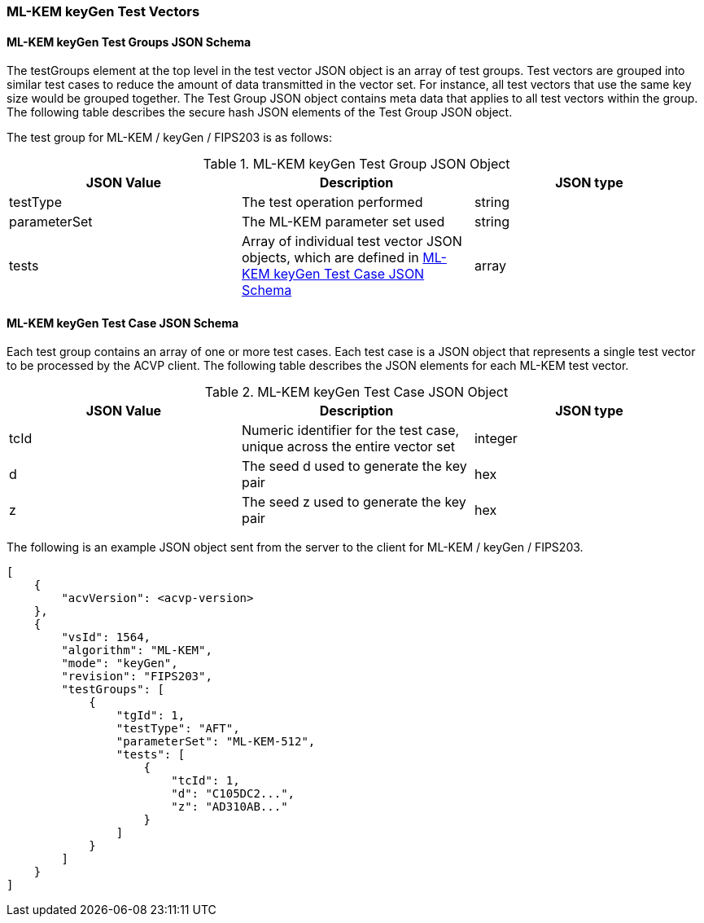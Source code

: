 [[ML-KEM_keyGen_test_vectors]]
=== ML-KEM keyGen Test Vectors

[[ML-KEM_keyGen_tgjs]]
==== ML-KEM keyGen Test Groups JSON Schema

The testGroups element at the top level in the test vector JSON object is an array of test groups. Test vectors are grouped into similar test cases to reduce the amount of data transmitted in the vector set. For instance, all test vectors that use the same key size would be grouped together. The Test Group JSON object contains meta data that applies to all test vectors within the group. The following table describes the secure hash JSON elements of the Test Group JSON object.

The test group for ML-KEM / keyGen / FIPS203 is as follows:

[[ML-KEM_keyGen_vs_tg_table]]
.ML-KEM keyGen Test Group JSON Object
|===
| JSON Value | Description | JSON type

| testType | The test operation performed | string
| parameterSet | The ML-KEM parameter set used | string
| tests | Array of individual test vector JSON objects, which are defined in <<ML-KEM_keyGen_tvjs>> | array
|===

[[ML-KEM_keyGen_tvjs]]
==== ML-KEM keyGen Test Case JSON Schema

Each test group contains an array of one or more test cases. Each test case is a JSON object that represents a single test vector to be processed by the ACVP client. The following table describes the JSON elements for each ML-KEM test vector.

[[ML-KEM_keyGen_vs_tc_table]]
.ML-KEM keyGen Test Case JSON Object
|===
| JSON Value | Description | JSON type

| tcId | Numeric identifier for the test case, unique across the entire vector set | integer
| d | The seed d used to generate the key pair | hex
| z | The seed z used to generate the key pair | hex
|===

The following is an example JSON object sent from the server to the client for ML-KEM / keyGen / FIPS203. 

[source, json]
----
[
    {
        "acvVersion": <acvp-version>
    },
    {
        "vsId": 1564,
        "algorithm": "ML-KEM",
        "mode": "keyGen",
        "revision": "FIPS203",
        "testGroups": [
            {
                "tgId": 1,
                "testType": "AFT",
                "parameterSet": "ML-KEM-512",
                "tests": [
                    {
                        "tcId": 1,
                        "d": "C105DC2...",
                        "z": "AD310AB..."
                    }
                ]
            }
        ]
    }
]
----
